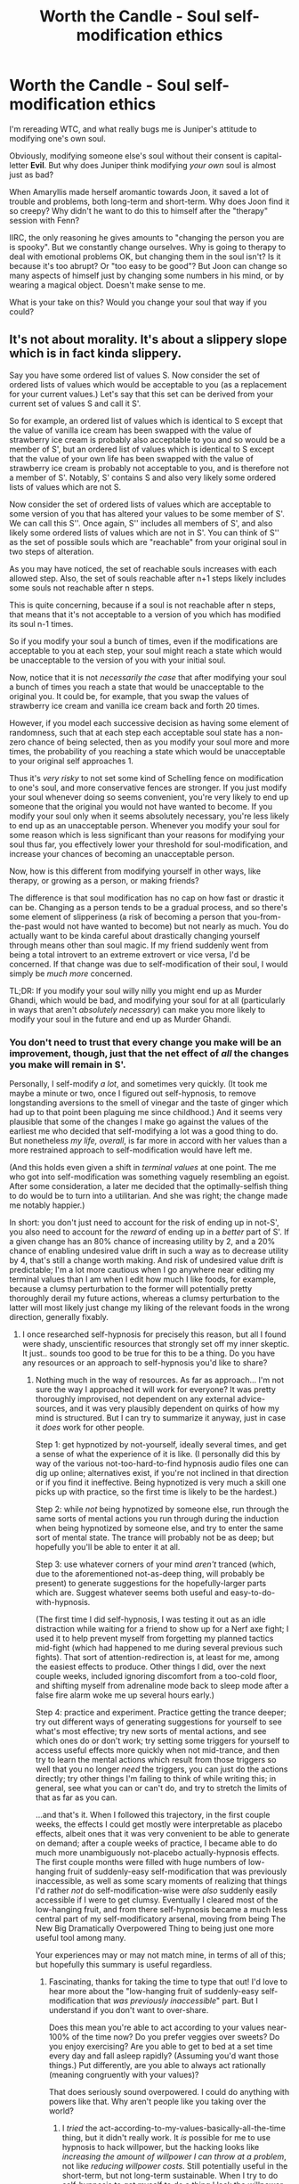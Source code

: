 #+TITLE: Worth the Candle - Soul self-modification ethics

* Worth the Candle - Soul self-modification ethics
:PROPERTIES:
:Author: AlexAlda
:Score: 40
:DateUnix: 1606205292.0
:DateShort: 2020-Nov-24
:END:
I'm rereading WTC, and what really bugs me is Juniper's attitude to modifying one's own soul.

Obviously, modifying someone else's soul without their consent is capital-letter *Evil*. But why does Juniper think modifying /your own/ soul is almost just as bad?

When Amaryllis made herself aromantic towards Joon, it saved a lot of trouble and problems, both long-term and short-term. Why does Joon find it so creepy? Why didn't he want to do this to himself after the "therapy" session with Fenn?

IIRC, the only reasoning he gives amounts to "changing the person you are is spooky". But we constantly change ourselves. Why is going to therapy to deal with emotional problems OK, but changing them in the soul isn't? Is it because it's too abrupt? Or "too easy to be good"? But Joon can change so many aspects of himself just by changing some numbers in his mind, or by wearing a magical object. Doesn't make sense to me.

What is your take on this? Would you change your soul that way if you could?


** It's not about morality. It's about a slippery slope which is in fact kinda slippery.

Say you have some ordered list of values S. Now consider the set of ordered lists of values which would be acceptable to you (as a replacement for your current values.) Let's say that this set can be derived from your current set of values S and call it S'.

So for example, an ordered list of values which is identical to S except that the value of vanilla ice cream has been swapped with the value of strawberry ice cream is probably also acceptable to you and so would be a member of S', but an ordered list of values which is identical to S except that the value of your own life has been swapped with the value of strawberry ice cream is probably not acceptable to you, and is therefore not a member of S'. Notably, S' contains S and also very likely some ordered lists of values which are not S.

Now consider the set of ordered lists of values which are acceptable to some version of you that has altered your values to be some member of S'. We can call this S''. Once again, S'' includes all members of S', and also likely some ordered lists of values which are not in S'. You can think of S'' as the set of possible souls which are "reachable" from your original soul in two steps of alteration.

As you may have noticed, the set of reachable souls increases with each allowed step. Also, the set of souls reachable after n+1 steps likely includes some souls not reachable after n steps.

This is quite concerning, because if a soul is not reachable after n steps, that means that it's not acceptable to a version of you which has modified its soul n-1 times.

So if you modify your soul a bunch of times, even if the modifications are acceptable to you at each step, your soul might reach a state which would be unacceptable to the version of you with your initial soul.

Now, notice that it is not /necessarily the case/ that after modifying your soul a bunch of times you reach a state that would be unacceptable to the original you. It could be, for example, that you swap the values of strawberry ice cream and vanilla ice cream back and forth 20 times.

However, if you model each successive decision as having some element of randomness, such that at each step each acceptable soul state has a non-zero chance of being selected, then as you modify your soul more and more times, the probability of you reaching a state which would be unacceptable to your original self approaches 1.

Thus it's /very risky/ to not set some kind of Schelling fence on modification to one's soul, and more conservative fences are stronger. If you just modify your soul whenever doing so seems convenient, you're very likely to end up someone that the original you would not have wanted to become. If you modify your soul only when it seems absolutely necessary, you're less likely to end up as an unacceptable person. Whenever you modify your soul for some reason which is less significant than your reasons for modifying your soul thus far, you effectively lower your threshold for soul-modification, and increase your chances of becoming an unacceptable person.

Now, how is this different from modifying yourself in other ways, like therapy, or growing as a person, or making friends?

The difference is that soul modification has no cap on how fast or drastic it can be. Changing as a person tends to be a gradual process, and so there's some element of slipperiness (a risk of becoming a person that you-from-the-past would not have wanted to become) but not nearly as much. You do actually want to be kinda careful about drastically changing yourself through means other than soul magic. If my friend suddenly went from being a total introvert to an extreme extrovert or vice versa, I'd be concerned. If that change was due to self-modification of their soul, I would simply be /much more/ concerned.

TL;DR: If you modify your soul willy nilly you might end up as Murder Ghandi, which would be bad, and modifying your soul for at all (particularly in ways that aren't /absolutely necessary/) can make you more likely to modify your soul in the future and end up as Murder Ghandi.
:PROPERTIES:
:Author: Audere_of_the_Grey
:Score: 59
:DateUnix: 1606220580.0
:DateShort: 2020-Nov-24
:END:

*** You don't need to trust that every change you make will be an improvement, though, just that the net effect of /all/ the changes you make will remain in S'.

Personally, I self-modify /a lot/, and sometimes very quickly. (It took me maybe a minute or two, once I figured out self-hypnosis, to remove longstanding aversions to the smell of vinegar and the taste of ginger which had up to that point been plaguing me since childhood.) And it seems very plausible that some of the changes I make go against the values of the earliest me who decided that self-modifying a lot was a good thing to do. But nonetheless /my life, overall/, is far more in accord with her values than a more restrained approach to self-modification would have left me.

(And this holds even given a shift in /terminal values/ at one point. The me who got into self-modification was something vaguely resembling an egoist. After some consideration, a later me decided that the optimally-selfish thing to do would be to turn into a utilitarian. And she was right; the change made me notably happier.)

In short: you don't just need to account for the risk of ending up in not-S', you also need to account for the /reward/ of ending up in a /better/ part of S'. If a given change has an 80% chance of increasing utility by 2, and a 20% chance of enabling undesired value drift in such a way as to decrease utility by 4, that's still a change worth making. And risk of undesired value drift /is/ predictable; I'm a lot more cautious when I go anywhere near editing my terminal values than I am when I edit how much I like foods, for example, because a clumsy perturbation to the former will potentially pretty thoroughly derail my future actions, whereas a clumsy perturbation to the latter will most likely just change my liking of the relevant foods in the wrong direction, generally fixably.
:PROPERTIES:
:Author: LunarTulip
:Score: 12
:DateUnix: 1606230048.0
:DateShort: 2020-Nov-24
:END:

**** I once researched self-hypnosis for precisely this reason, but all I found were shady, unscientific resources that strongly set off my inner skeptic. It just.. sounds too good to be true for this to be a thing. Do you have any resources or an approach to self-hypnosis you'd like to share?
:PROPERTIES:
:Author: WildFowl82
:Score: 26
:DateUnix: 1606231507.0
:DateShort: 2020-Nov-24
:END:

***** Nothing much in the way of resources. As far as approach... I'm not sure the way I approached it will work for everyone? It was pretty thoroughly improvised, not dependent on any external advice-sources, and it was very plausibly dependent on quirks of how my mind is structured. But I can try to summarize it anyway, just in case it /does/ work for other people.

Step 1: get hypnotized by not-yourself, ideally several times, and get a sense of what the experience of it is like. (I personally did this by way of the various not-too-hard-to-find hypnosis audio files one can dig up online; alternatives exist, if you're not inclined in that direction or if you find it ineffective. Being hypnotized is very much a skill one picks up with practice, so the first time is likely to be the hardest.)

Step 2: while /not/ being hypnotized by someone else, run through the same sorts of mental actions you run through during the induction when being hypnotized by someone else, and try to enter the same sort of mental state. The trance will probably not be as deep; but hopefully you'll be able to enter it at all.

Step 3: use whatever corners of your mind /aren't/ tranced (which, due to the aforementioned not-as-deep thing, will probably be present) to generate suggestions for the hopefully-larger parts which are. Suggest whatever seems both useful and easy-to-do-with-hypnosis.

(The first time I did self-hypnosis, I was testing it out as an idle distraction while waiting for a friend to show up for a Nerf axe fight; I used it to help prevent myself from forgetting my planned tactics mid-fight (which had happened to me during several previous such fights). That sort of attention-redirection is, at least for me, among the easiest effects to produce. Other things I did, over the next couple weeks, included ignoring discomfort from a too-cold floor, and shifting myself from adrenaline mode back to sleep mode after a false fire alarm woke me up several hours early.)

Step 4: practice and experiment. Practice getting the trance deeper; try out different ways of generating suggestions for yourself to see what's most effective; try new sorts of mental actions, and see which ones do or don't work; try setting some triggers for yourself to access useful effects more quickly when not mid-trance, and then try to learn the mental actions which result from those triggers so well that you no longer /need/ the triggers, you can just do the actions directly; try other things I'm failing to think of while writing this; in general, see what you can or can't do, and try to stretch the limits of that as far as you can.

...and that's it. When I followed this trajectory, in the first couple weeks, the effects I could get mostly were interpretable as placebo effects, albeit ones that it was very convenient to be able to generate on demand; after a couple weeks of practice, I became able to do much more unambiguously not-placebo actually-hypnosis effects. The first couple months were filled with huge numbers of low-hanging fruit of suddenly-easy self-modification that was previously inaccessible, as well as some scary moments of realizing that things I'd rather /not/ do self-modification-wise were /also/ suddenly easily accessible if I were to get clumsy. Eventually I cleared most of the low-hanging fruit, and from there self-hypnosis became a much less central part of my self-modificatory arsenal, moving from being The New Big Dramatically Overpowered Thing to being just one more useful tool among many.

Your experiences may or may not match mine, in terms of all of this; but hopefully this summary is useful regardless.
:PROPERTIES:
:Author: LunarTulip
:Score: 13
:DateUnix: 1606234971.0
:DateShort: 2020-Nov-24
:END:

****** Fascinating, thanks for taking the time to type that out! I'd love to hear more about the "low-hanging fruit of suddenly-easy self-modification that /was previously inaccessible/" part. But I understand if you don't want to over-share.

Does this mean you're able to act according to your values near-100% of the time now? Do you prefer veggies over sweets? Do you enjoy exercising? Are you able to get to bed at a set time every day and fall asleep rapidly? (Assuming you'd want those things.) Put differently, are you able to always act rationally (meaning congruently with your values)?

That does seriously sound overpowered. I could do anything with powers like that. Why aren't people like you taking over the world?
:PROPERTIES:
:Author: WildFowl82
:Score: 3
:DateUnix: 1606257519.0
:DateShort: 2020-Nov-25
:END:

******* I /tried/ the act-according-to-my-values-basically-all-the-time thing, but it didn't really work. It /is/ possible for me to use hypnosis to hack willpower, but the hacking looks like /increasing the amount of willpower I can throw at a problem/, not like /reducing willpower costs/. Still potentially useful in the short-term, but not long-term sustainable. When I try to do self-hypnosis to get myself to do a thing I lack the willpower to keep myself doing normally, I can potentially get it to work for a while, but if I /keep/ pushing it I end up developing an aversion to /hypnotizing myself with the expectation that I'll make myself do the thing some more/ in the same way that I'm averse to the thing itself.

(Which doesn't mean that I /can't/ use it to contribute useful willpower-mustering effects when needed---during those first couple months, two examples I noted down were using it in order to help myself focus on writing papers for my finals in school (notably, that was the most intensely stressful paper-writing week of my entire time at school), and then later to get myself to start the occasional conversation which I had a strong social-anxiety-induced aversions to starting---but it means that I need to be relatively restrained with it, rather than having anything close to the superpower that you're envisioning.)

In terms of low-hanging fruit... I don't have direct memories of everything, but I did some digging through my diary from the time, and I can at least give a broad sampling.

So, first, there were various short-term maneuvers, like the previously-mentioned "focus less on the unpleasantness of the cold floor" thing and "go back to sleep after the fire alarm" thing, fuzzing my perceptions of text I was reading in order to avoid absorbing any of the spoilers I knew were littered around, calming myself during a particularly-stressful afternoon, getting up sooner after waking up in mornings, et cetera. Nice to be able to do where needed, even in the absence of direct long-term effects.

In terms of long-term effects, there was the previously-mentioned thing with removing my aversions to the smell of vinegar and the taste of ginger. The central idea there was to generate a short-term hypnotic effect (a long-term one wouldn't have stuck in place, and would have been too high-effort to refresh constantly) to render them non-unpleasant, then use that short-term non-unpleasantness to reset my priors on how unpleasant they'd be next time, thereby bootstrapping the short-term effect into a new default.

(How easy that maneuver is for me to pull off, I should note, is dependent on exactly where the unpleasantness of a given thing comes from; in this case, it was by longstanding negative associations dating back to my childhood, rather than by any more concrete in-the-moment effect, so it was relatively easy. But trying to do the same thing with apples, which cause an unpleasant physical sensation when I bite into their skin, was harder, because I'd need to remove the unpleasantness of /that entire class of sensations/ rather than just of the narrow experience of biting-into-an-apple; I got partial results from that one, but it wasn't nearly as unambiguously effective.)

By a similar token, I got rid of my tendency towards fainting when medical people stuck needles into me, which was previously somewhat inconvenient. I did that one by giving myself a trigger to shift my brain in a non-fainting-shaped direction and then activating it while being poked. It took a couple applications before I was really confident in that one and able to activate it by habit without needing to think hard about it, but ultimately it worked.

Also, I managed to somewhat reduce my body-related dysphoria by giving myself a habit of avoiding paying attention to the most unpleasant-to-pay-attention-to bits of my body. I didn't come anywhere close to actually /getting rid/ of it, but the reduction was still nice.

Overall... self-hypnosis works as a willpower substitute for me, but only limitedly, and using it that way is much less sustainably effective than using it in certain other ways. Said other ways include redirecting my attention in non-willpower-demanding ways (as with the dysphoria and the spoiler-dodging), and putting myself into short-term altered mental states which /do/ cost willpower but which don't need to be held for long enough or repeated often enough for that cost to be a problem (either because they serve their purpose quickly (as with putting myself to sleep) or because they can be bootstrapped into habits which don't require further maintenance (as with the smell of vinegar)).
:PROPERTIES:
:Author: LunarTulip
:Score: 7
:DateUnix: 1606265037.0
:DateShort: 2020-Nov-25
:END:

******** Are there any hypnosis recordings you recommend? Seems like one of those areas where there would be a lot of junk.
:PROPERTIES:
:Author: Amonwilde
:Score: 2
:DateUnix: 1606330752.0
:DateShort: 2020-Nov-25
:END:


*** I think this shift problem is self-averted, considering that in order to self-modify a value (provided it's done deliberately) you need to have a stronger set of values to push against the one.

The ice-cream example doesn't work well because you're not modifying the "enjoy a specific taste of ice-cream" value, but the particular parameter of that value. If you had to reduce "enjoy a particular taste of ice-cream" to "not enjoy ice-cream", chances are you wouldn't, unless another more prominent value superseded your enjoyment of ice-cream, like "eat healthy food" (subset: "favour consuming less calories").

I think that, given this, all you can really do by deliberate soul-editing is either shift parameters or optimise for higher weighted values.
:PROPERTIES:
:Author: xartab
:Score: 1
:DateUnix: 1606257415.0
:DateShort: 2020-Nov-25
:END:


*** This logic of course applies to any change we make in our lives about anything

Ergo don't do anything because it might change you so you won't be so into it

After all it's only the odd changes and you can be almost certain that you in 50 years or you as a 10 year old vs 20 year old will not be so tightly in S'
:PROPERTIES:
:Author: RMcD94
:Score: 0
:DateUnix: 1606238177.0
:DateShort: 2020-Nov-24
:END:

**** I think that is an unfair comparison. Being able to change your values by an arbitrary ammount effortlessly and instantly (and outside any context related to the value being changed) is very different from organically changing your values through life experiences.
:PROPERTIES:
:Author: KilotonDefenestrator
:Score: 3
:DateUnix: 1606403304.0
:DateShort: 2020-Nov-26
:END:

***** Maybe so but I don't feel like you made that case

If it's different it's only in scale and that becomes a rather arbitrary distinction in my opinion
:PROPERTIES:
:Author: RMcD94
:Score: 1
:DateUnix: 1606407509.0
:DateShort: 2020-Nov-26
:END:

****** I disagree. Do you think there is just an "arbitrary distinction" between a knife and a nuclear bomb? Both can kill millions of people, one of them "just" does it faster and easier. Would you say they are the same? Would you argue that we might as well decriminalize personal nukes because they are essentially just knives?
:PROPERTIES:
:Author: KilotonDefenestrator
:Score: 2
:DateUnix: 1606408500.0
:DateShort: 2020-Nov-26
:END:

******* Well, in some respects yes, they are on the same slope.

If knives had no other purpose than murder then I might very well ban them along the same line as nukes

Similarly if everyone used nukes in their daily lives for some pragmatic purpose then they may remain unbanned

Of course, this ignores that you could use utilitarian calculations on the above which admittedly may also be arbitrary.

I suspect that any utilitarian calculation of soul modification is going to be strongly in favour however

There are of course other distinctions between the two but capacity for murder is certainly a line that they are both on.

At the end of the day even though the morality of myself in 40 years or 1000 years or from 5 years old to 20 years probably (based on past experience and other people) will have left the S' group I make no effort to sabotage my future self or even to try to continually indoctrinate myself to make sure I stay where I am now
:PROPERTIES:
:Author: RMcD94
:Score: 1
:DateUnix: 1606412696.0
:DateShort: 2020-Nov-26
:END:


** I think at least a portion of it is Joon's ego and that the /specific/ change Amaryllis was making was, effectively, to like him less. It's not noble, but knowing that someone---someone you yourself find incredibly attractive---pines for you is gratifying in a very base way.

If the change Amaryllis was making was instead to fall out of love with Grak, my model of Joon as a person is that while he would still have reservations, he would not have put up quite the same level of resistance. It would be an "Amaryllis and Grak" problem rather than an "Amaryllis and me" problem. That she modifies herself out of love with him feels on some level like a rejection.
:PROPERTIES:
:Author: GeeJo
:Score: 46
:DateUnix: 1606206580.0
:DateShort: 2020-Nov-24
:END:

*** I think that's true for that one change. however /everyone/ seems super freaked out by soul modification, even self soul modification.

There is a cultural/historical source for this, but it needs to have some real basis as well that made me he culture fear it in the first place.

I think there is fear of addiction and snowball effects. Yes, people change naturally all the time, but the ability to make root level permanent changes to every aspect of personality and values with the flick of a switch is dangerous. It is the same thing that makes self-mosifying supe-AI scary.

When you make one change, you can't be certain that the new you won't want further changes that the current self doesn't. The runaway effect could essentially (heh) destroy you as a person, and create a monster that only cares about "improving" itself...and others.

This is apparently what happened with many soul mages, and why it became illegal. The tempation of continued changes snowballs into destroying the self and becoming an optimization machine.
:PROPERTIES:
:Author: wren42
:Score: 23
:DateUnix: 1606228541.0
:DateShort: 2020-Nov-24
:END:

**** The Ghandi Murder pill isn't something anyone seriously worries about in real life because it doesn't exist.

I imagine it is well worried about in Aerb, since they've had to deal with it probably hundreds of independent times.
:PROPERTIES:
:Author: xachariah
:Score: 11
:DateUnix: 1606251322.0
:DateShort: 2020-Nov-25
:END:

***** right, the nature of the magic available makes this a very real possibility.
:PROPERTIES:
:Author: wren42
:Score: 3
:DateUnix: 1606254972.0
:DateShort: 2020-Nov-25
:END:


**** I wonder what a good schelling fence would look like if you wanted to commit to one before doing the changes. At max you're allowed to change X values with Y%?
:PROPERTIES:
:Author: Sonderjye
:Score: 1
:DateUnix: 1606235642.0
:DateShort: 2020-Nov-24
:END:


**** The cultural aspect is not because of self-modification, it's because of modifying others. This has lead to fear of any soul modification that is not tightly controlled.
:PROPERTIES:
:Author: Luck732
:Score: 1
:DateUnix: 1606237158.0
:DateShort: 2020-Nov-24
:END:


**** This I can understand, somewhat.

It still seems good to me. I'd go that way deliberately.
:PROPERTIES:
:Author: AlexAlda
:Score: 1
:DateUnix: 1606229646.0
:DateShort: 2020-Nov-24
:END:

***** it's not good, simply because the more you soul edit the lower your treshold for what's acceptable become, if you can just remove any inconvenience by changing what you think about it you lose your morals.

you don't like to think about how much pain and suffering doing something will cause, so you just change so you don't think about that any more, that's one of the paths the slope lead too, while it begin in a benign way that's not where it ends.
:PROPERTIES:
:Author: Banarok
:Score: 6
:DateUnix: 1606247670.0
:DateShort: 2020-Nov-24
:END:

****** You can just artificially up your 'hesitance to soul modification' value each time immediately before. If you notice you are having to inflate in more frequently over time, then you have discovered empirical evidence you are in a modification cascade and slam on the brakes until your hesitance value can be naturally leveled out without requiring manual changes. Once its stable again, you are clearly no longer addicted to change.
:PROPERTIES:
:Author: Slyvena
:Score: 2
:DateUnix: 1606281339.0
:DateShort: 2020-Nov-25
:END:

******* until that one day you think this hesitation thing is a hassle because it make you uncomfortable and do away with it.

when you can edit what you like and dislike on a whim, anything that's annoying stand in the crossfire, and hesitation to do "what's needed" is probably one of the things that are on the chopping block.
:PROPERTIES:
:Author: Banarok
:Score: 3
:DateUnix: 1606304563.0
:DateShort: 2020-Nov-25
:END:

******** Sure, but I doubt someone considered enough to set up such fallbacks would ever be that criminally stupid in the short to medium or even a lifetimes length.

In fact, when you start feeling frustrated about setting up safeguards. *That* is your signal to go to the next level and think about if you need to tweak your satisfaction levels. Although honestly, you don't need soul magic for that. You just need to sit down with a nice sandwich and remember that only a raving lunatic doesn't use safeguards for self-surgery (and that all further modification is completely off limits until the obvious truth of that fact is once again clear).
:PROPERTIES:
:Author: Slyvena
:Score: 1
:DateUnix: 1606392869.0
:DateShort: 2020-Nov-26
:END:


******** Make changing your hesitation value your highest value then ez
:PROPERTIES:
:Author: RMcD94
:Score: 1
:DateUnix: 1606948350.0
:DateShort: 2020-Dec-03
:END:


** I'm not sure I'm the best person to explain it but I think the basic idea is: once you make that sort of thing you're not you anymore, you're a new person. And who's to say that new person won't decide there's some other modification they'd like to do (maybe one the original you wouldn't even really object to) and now they're a third person. Said person decides on another modification and so on and on... it's a slippery slope thing... at some point the person deciding on the next modification is so far removed from the original that they're likely to make changes the original wouldn't want, maybe even that they'd find unacceptable. I think that's the basic reasoning for Juniper's rejection of the idea. Which isn't to say his feelings and his ego don't play any part in it, but I think it's uncharitable to say that's all there is.
:PROPERTIES:
:Author: Fredlage
:Score: 25
:DateUnix: 1606215742.0
:DateShort: 2020-Nov-24
:END:

*** u/SimoneNonvelodico:
#+begin_quote
  I'm not sure I'm the best person to explain it but I think the basic idea is: once you make that sort of thing you're not you anymore, you're a new person.
#+end_quote

If you think changing your ideas, thoughts, and knowledge equates to killing yourself and creating a new person, I've got bad news to relate to you about what happened to ten-years-ago-you.
:PROPERTIES:
:Author: SimoneNonvelodico
:Score: 10
:DateUnix: 1606221329.0
:DateShort: 2020-Nov-24
:END:

**** The problem is the speed and mechanism of the change, and that soul mages can do this to /other people./. You start "optimizing" yourself, and soon become a person that only cares about optimization, and then start secretly optimizing others to fix the world and align it to your values. It's an addictive mental virus, in effect. There's evidence this happened with other souls mages which is why it was made illegal.
:PROPERTIES:
:Author: wren42
:Score: 13
:DateUnix: 1606228722.0
:DateShort: 2020-Nov-24
:END:

***** Well, but OP says that obviously doing it to other people is bad. I agreed myself above that it's super dangerous, but dangerous is not the same as evil. It all depends on what safeguards you put in place, but not the act of self-change itself.

I guess as a comparison I could use this: is drinking alcohol evil? No. Is drinking alcohol, despite knowing specifically that you lose all control of your actions when drunk, while you're working at the control station of a nuclear power plant, evil? Well...
:PROPERTIES:
:Author: SimoneNonvelodico
:Score: 4
:DateUnix: 1606229083.0
:DateShort: 2020-Nov-24
:END:

****** that's exactly the problem though. a future version of you may cease to believe that doing it to other people is bad. what safeguard can you put in place, other than what they are doing? (no changes without approval from the council, regular check-ups from other soul mages to ensure no drift or changes occurred)

the metaphor fails because drinking the alcohol in this case changes your mental state /permanently/, and you could potentially keep drinking more to change it further, indefinitely.
:PROPERTIES:
:Author: wren42
:Score: 6
:DateUnix: 1606233596.0
:DateShort: 2020-Nov-24
:END:

******* It doesn't really matter much, the time horizon is what matters. What you say holds on the time horizon of a lifetime; the "drunk in the control room" scenario lasts a lot less, but also gives you a much shorter horizon to cause irreparable damage. Point is, it's not that the action itself is evil, but rather, whether it is performed in a context in which it makes it probable for you to cause damage against the better judgment of your current self.
:PROPERTIES:
:Author: SimoneNonvelodico
:Score: 1
:DateUnix: 1606234176.0
:DateShort: 2020-Nov-24
:END:

******** soul modification is near instantaneous and we have evidence and examples of soul mages who went off the deep end to become optimization monsters. I'm unclear how you think a human lifetime is not enough to cause damage.
:PROPERTIES:
:Author: wren42
:Score: 2
:DateUnix: 1606234307.0
:DateShort: 2020-Nov-24
:END:

********* No, obviously it is. My point was that "soul magic + a lifetime" can be compared to "a lot of alcohol + 15 minutes messing around with the controls of a nuclear power plant". The alcohol is reversible in theory, but by the time it would be, you will probably be dead, and so will be a few square kilometres around your current position.

Or to avoid arguing about the safeties built in into nuclear power plants, make that the controls to fire a nuclear ICBM from a silo, which is even worse.
:PROPERTIES:
:Author: SimoneNonvelodico
:Score: 2
:DateUnix: 1606236804.0
:DateShort: 2020-Nov-24
:END:


**** Your soul in WtC isn't your "ideas, thoughts, and knowledge." It's your preferences. Your preferences are all /you/ are.

Think about it this way: if a clone of you, who has all your /ideas, thoughts, and knowledge/, but different /preferences/ --- your evil twin! --- kills you, that's a tragedy for you. You don't want that, and will resist it. They're "replacing" you, but it's not /just/ that --- they're going to go off and shape the world in ways you disagree with.

Meanwhile, if you die, but in your place lives someone who shares /none/ of your ideas+thoughts+knowledge but /all/ of your preferences... well, that's just amnesia. People are usually pretty comfortable with that.

It's also the reason people can be okay with teleportation, or with being temporarily simulated, etc. --- if /their/ conscious experience ends, but the conscious experience of someone /with their same preferences/ goes on, then they can "rest assured" that the world will continue to be optimized in the way they wanted to optimize it. (Or, to go deeper on this, continuous conscious experience is really just a kind of animation/slideshow of a succession of different "yous" who happen to share preferences. You're /always/ being replaced by the next "you" a moment later, but that's okay, because /they're/ going to want what /you/ wanted.)

This is also why people feel that having children obviates mortality, somewhat --- to the degree that you can make a child "carry on your legacy" (i.e. share your preferences, and carry them out in the world as an optimizer in your place), "you" aren't gone.

When you dig into these philosophical edge-cases, most people find that what "you" are, all along, is just the set of things you do and don't want the world to become. The set of possible worlds that drive you to make them real; and the set of possible worlds that drive you to prevent them.

And, in either case, changing the boundaries of those sets, makes for a person that the current you would probably fight to the death to stop.

(If you can get behind the above, then here's a philosophical rabbit-hole of a statement to evaluate: "puberty is a violation of your human rights, since you're being replaced by someone with different preferences. Nobody should have to go through that without the consent of the prior person to be so replaced --- where that consent would imply that they already had preferences that were compatible with the ones they'll get hardwired into them by the change.")
:PROPERTIES:
:Author: derefr
:Score: 4
:DateUnix: 1606233011.0
:DateShort: 2020-Nov-24
:END:

***** u/SimoneNonvelodico:
#+begin_quote
  People are usually pretty comfortable with that.
#+end_quote

I wouldn't be. And this all is born out of the (fictional) conceit that you somehow can draw a sharp line between ideas and acquired knowledge and preferences. As if there wasn't a perpetual feedback loop between the two. My preferences are shaped by my experience. Had I grown into a war-torn country, or as a peasant in 1300, or as a king in Ancient Greece, I would be a different person.

#+begin_quote
  It's also the reason people can be okay with teleportation, or with being temporarily simulated, etc. --- if their conscious experience ends, but the conscious experience of someone with their same preferences goes on, then they can "rest assured" that the world will continue to be optimized in the way they wanted to optimize it.
#+end_quote

I think this is a pretty personal viewpoint. The issue of the continuity of the self isn't this clear cut and in fact the paradox of teleportation lies in that - it's not clear that teleportation does not REALLY kill you and replace you with a copy. Mostly because teleportation doesn't exist and for all we know it might be impossible (and perhaps this impossibility makes the question itself nonsense).

Again, consider this: someone is depressed. They are suicidal. They have a preference for death over life. Then they take antidepressants. Now they are not suicidal any more. Should they not do that because it's erasing who they are as a person? I can be okay with erasing 1% if it allows the remaining 99% to achieve its goals better, no?
:PROPERTIES:
:Author: SimoneNonvelodico
:Score: 2
:DateUnix: 1606233431.0
:DateShort: 2020-Nov-24
:END:

****** u/derefr:
#+begin_quote
  I think this is a pretty personal viewpoint.
#+end_quote

It's a viewpoint /some/ people have. But, note my original phrasing --- these are reasons that people /can/ be okay with these things. As in, /for the people who are/ okay with these things, these are the most likely justifications that such people would give (I mean, if you give them time to rationalize what are probably emotional visceral reations.)

#+begin_quote
  Should they not do that because it's erasing who they are as a person?
#+end_quote

Well, yes, but actually no.

If you're suicidal, you have /a preference for self-modifying to no longer have preferences/ (or, equivalently, a preference for no longer being able to personally act to optimize for your other preferences.) In other words, you want there to not be a "you" in the world, in the sense of there being someone with exactly your preferences who has to put in the work to make the world match those preferences. A suicidal person who has shadow clones would /presumably/ want to murder their shadow clones "for their own good" before ultimately killing their original body. (And indeed, in reality, sometimes you'll hear of depressed parents killing their own children "for their own good" before killing themselves. See above about children carrying on parents' preferences.)

If you have a preference for "you" not going on, then that usually translates to no longer having any "selfish" preferences, e.g. preferences for the dispensation of your estate in ways that align with your interests. If you cared about these things, you'd want to stay alive in order to optimize the world toward them!

But being suicidal /doesn't/ usually translate to not having any /selfless/ preferences, i.e. preferences about things happening that are "good" in some global-human-utility sense.

And /usually/ these remaining preferences, despite being nominally "selfless", still hew closer to the side of "selfish" than "selfless." Even if you don't want "you" to exist in the world, you'll still tend to care about/worry about /people like you/ having good things happen to them in this world-without-"you", more than /people not like you/ having good things happen to them in said world. E.g. you tend to worry about how your family/friends will go on without you, rather than worrying about what difference you could have made through efficient altruism.

And when you apply that logic to the dispensation of /your own body/ after your [ego-]death --- well, what could be a better possible use for it than for someone /almost, but not quite, exactly like you/ to possess it and make use of it?

And that's basically what you're doing by taking the anti-depressants (or performing any other kind of discontinuous ego self-modification): you're "dying" and donating your body for the incarnation of a person who is almost, but not exactly, "you", to use as they please.

The same instinct that drives people to donate a kidney to save a sibling, means that they'll tend to be okay with passing their body over to the control of a "mental branch-offshoot" of their own mind.

(This presumably means that exactly the sort of sociopathic people who /wouldn't/ donate a kidney to save a sibling, also will tend to be /much less okay/ with the idea of self-modification even as a solution to suicidality. This is a testable hypothesis!)
:PROPERTIES:
:Author: derefr
:Score: 2
:DateUnix: 1606266555.0
:DateShort: 2020-Nov-25
:END:


****** u/RMcD94:
#+begin_quote
  it's not clear that teleportation does not REALLY kill you and replace you with a copy.
#+end_quote

It's about as unclear as sleep, in that both clearly kill you
:PROPERTIES:
:Author: RMcD94
:Score: 1
:DateUnix: 1606238483.0
:DateShort: 2020-Nov-24
:END:

******* So would going to bed tonight and being shot in the head tonight be precisely equivalent for you? I dare say probably not.
:PROPERTIES:
:Author: SimoneNonvelodico
:Score: 1
:DateUnix: 1606240077.0
:DateShort: 2020-Nov-24
:END:

******** At least when I die in bed there is a clone in the morning, at least when I die from teleportation there is clone at the receiving end, where is the clone from gunshot?

If I go to sleep and there is no clone in the morning (maybe I never wake up, mind erased, whatever you like) then yes, it's equivalent to a gunshot.
:PROPERTIES:
:Author: RMcD94
:Score: 2
:DateUnix: 1606240434.0
:DateShort: 2020-Nov-24
:END:


**** Legally, we attach different weights to "murder" and "natural death". It makes sense that we'd do the same with self-murder and self-natural-death.
:PROPERTIES:
:Author: ZorbaTHut
:Score: 5
:DateUnix: 1606224141.0
:DateShort: 2020-Nov-24
:END:

***** By that standard, self-murder happens all the time too, though. Character development isn't something that just passively comes to people, it's something people actively seek out. Why should soul-magic-based character development be treated as any more murder-y than mundane introspection-and-modification of the sort that I, and I suspect many others on this subreddit, do all the time, and which many people deliberately seek out help with in the form of therapy?
:PROPERTIES:
:Author: LunarTulip
:Score: 5
:DateUnix: 1606226732.0
:DateShort: 2020-Nov-24
:END:

****** I think people consider there to be a big difference between "working to change yourself over time" and "explicitly replacing yourself with a different self with a sharp discontinuity".

Like, if you have a girlfriend, and you want her to be better at chess, you could teach your girlfriend chess, or you could break up with your girlfriend and go out with someone who's better at chess. But in one of those cases there's a discontinuity and replacement, while in the other case there isn't.

I'm not sure this /matters/, note. I'm not taking the position that self-modification is inherently wrong. But I am taking the position that it's recognizably different, and that I can understand if people want to then treat it differently.
:PROPERTIES:
:Author: ZorbaTHut
:Score: 10
:DateUnix: 1606227945.0
:DateShort: 2020-Nov-24
:END:

******* Ok, but consider something like the Unbreakable Vow at the end of HPMOR. Would placing similar compulsions and restrictions /on yourself/ voluntarily, for the purpose of fostering what you consider positive habits, be something you'd consider evil?

Suppose I was an addict and suffered from it, if I could erase the tendency to addiction from my mind/soul in a snap, why would it be evil for me to do so?
:PROPERTIES:
:Author: SimoneNonvelodico
:Score: 2
:DateUnix: 1606229271.0
:DateShort: 2020-Nov-24
:END:

******** I'm not saying it's evil in this case either, note :) But then I also don't think suicide, or even murder, is intrinsically evil in a full consequentialist sense.

But it is /absolutely/ a thing that you should hold at arm's length and regard with the utmost of suspicion.

I said it's not "intrinsically evil in a full consequentialist sense", but I /do/ think it's evil in an immediate sense; that is, you should only do it if you're getting massive gains out of it. It's a deal with the devil, and the devil is oh so very good at getting people to make bad deals.

#+begin_quote
  why would it be evil for me to do so?
#+end_quote

I'm not the only person here to post the Murder-Gandhi thing :) but the basic answer is that I think people are value and diverse opinions and behaviors in people are valuable. Changing a person is generally done to bring them more in line, and that's intrinsically bad; worse, a single change can then be followed by more changes, and it's entirely possible to eliminate all traces of what was.

And even that isn't /necessarily/ wrong, but it's really sketchy and you want to be careful with it, and many many /many/ people wouldn't be that careful. Again; deal with the devil; don't just read the contract, don't just read what the contract implies, but read everything that those implications imply, and everything /those/ implications imply, and so forth on into infinity.

At least for me, that's an almost-instant "nope".
:PROPERTIES:
:Author: ZorbaTHut
:Score: 1
:DateUnix: 1606229760.0
:DateShort: 2020-Nov-24
:END:

********* u/SimoneNonvelodico:
#+begin_quote
  Changing a person is generally done to bring them more in line, and that's intrinsically bad; worse, a single change can then be followed by more changes, and it's entirely possible to eliminate all traces of what was.
#+end_quote

But there is a fundamental difference between me imposing my will on someone else, and me imposing my will on myself. The first is oppression and enslavement, the second is self-actualisation. The reason why the first is regarded as evil is because it leads to deprive another person of one good we consider especially precious - the ability to steer your own life. Conversely, self-modification makes you /more/ effective at steering your own life. The difference is crucial, and the reasoning in one case can not be naively transferred to the other.

As for it being dangerous, in the specific forms of soul magic, sure, it is. But consider this: so is surgery. How many ways are there of cutting someone open, messing with their insides, and then closing them back up? How many of these will leave the person alive, and in fact better off than they were before?

Obviously surgery is a delicate, dangerous affair, whose use is generally avoided unless strictly necessary. Cosmetic surgery is something many people wouldn't even consider, given the relatively high risks compared to the pretty superficial gains (and yet, it IS a thing). But that doesn't mean we don't do surgery, or that surgery is evil. There is a fundamentally very different mindset towards "this thing is evil; it should NEVER be done", and "this thing is extremely dangerous; it can do good, but only if guided and practised by an expert, and for the gravest of reasons". In fact, in this hypothetical scenario, licensed soul magicians helping you with your mental troubles while cooperating with you and your desires, with appropriate safeguards and checks, would probably be the equivalent of our therapists or surgeons.

Here's a very spicy mental experiment: suppose there's a pedophile. They've never hurt any child, they realise it is wrong, but they still experience sexual desire towards children and suffer from it. A soul magician can change this aspect of their mind and remove their paraphilia, making them less dangerous and allowing them to live a healthy, normal life. Right or wrong?
:PROPERTIES:
:Author: SimoneNonvelodico
:Score: 1
:DateUnix: 1606230555.0
:DateShort: 2020-Nov-24
:END:

********** u/ZorbaTHut:
#+begin_quote
  But there is a fundamental difference between me imposing my will on someone else, and me imposing my will on myself. The first is oppression and enslavement, the second is self-actualisation.
#+end_quote

On the other hand, suicide is illegal. There's cases where we actively don't want people imposing their will on themselves because (arguably) their will is currently flawed and will result in irrevocable harm.

#+begin_quote
  But that doesn't mean we don't do surgery, or that surgery is evil. There is a fundamentally very different mindset towards "this thing is evil; it should NEVER be done", and "this thing is extremely dangerous; it can do good, but only if guided and practised by an expert, and for the gravest of reasons". In fact, in this hypothetical scenario, licensed soul magicians helping you with your mental troubles while cooperating with you and your desires, with appropriate safeguards and checks, would probably be the equivalent of our therapists or surgeons.
#+end_quote

I absolutely agree, and note that I'm not saying soul magic modifications are /always/ wrong. Just that they're dangerous as hell.

I can imagine a world where people are doing full new-medicide-doubleblind analysis on specific soul magic manipulation practices, to see if they're good treatments without serious side effects. This is a /very/ different world from "let's go eat some mushrooms I found and see what they do", which is the unlicensed-soul-magician-fucking-with-their-own-brain scenario, except in the case where the unlicensed soul magician is also carrying around a WMD and has already shown the bad judgement to use it.

(In fairness, in Aerb, it's also really easy to hide what you're doing; I don't blame them for deciding to just ban the entire concept. But I can imagine a more restricted version of soul magic that's really useful therapeutically.)
:PROPERTIES:
:Author: ZorbaTHut
:Score: 1
:DateUnix: 1606230914.0
:DateShort: 2020-Nov-24
:END:

*********** The whole point of the original post was to ask whether it makes sense to consider soul magic evil on principle. I have no problem to agree that something like it would obviously be extremely potentially dangerous and to be used with the utmost care, but that is a world apart for me from something being evil. I can't fathom a world in which rape or genocide are okay as long as they're used with the utmost care. This puts soul magic more in the bin with e.g. pharmacology or genetic engineering or nuclear energy - things that can /absolutely/ hurt or kill people if misused, but also be a great power for good if tamed and used properly. There's still a lot of evaluations to make on a case-by-case basis about what constitutes appropriate use, of course, but it would also be immoral to /not/ consider them when instead they would be essential to protect lives. Evil things can be at best the lesser evil if the alternatives are shitty enough, but never a good in themselves.
:PROPERTIES:
:Author: SimoneNonvelodico
:Score: 1
:DateUnix: 1606233087.0
:DateShort: 2020-Nov-24
:END:


****** His point is idiotic in other ways too. We prescribe personality alteration drugs all the time, like hormones, anti depressants, stimulants, drugs for schizofrenia.

It's nonsense.
:PROPERTIES:
:Author: Paxona
:Score: 3
:DateUnix: 1606227946.0
:DateShort: 2020-Nov-24
:END:

******* /sips coffee/

"WHY ARE YOU SHARPLY AND SUDDENLY ALTERING YOUR OWN STATE OF MIND?"

/goes to sleep/

"ARE YOU TRYING TO MURDER YOUR OWN CONSCIOUSNESS?!?"
:PROPERTIES:
:Author: SimoneNonvelodico
:Score: 5
:DateUnix: 1606229311.0
:DateShort: 2020-Nov-24
:END:

******** 'YOU'RE UNDER ARREST!' 'FOR WHAT?' 'YOU EXERCISED, AND GAVE YOURSELF A HIGH WITH ENDORPHINES, CHANGING YOUR PERSONALITY, AND KILLING YOURSELF!'
:PROPERTIES:
:Author: Paxona
:Score: 1
:DateUnix: 1606229664.0
:DateShort: 2020-Nov-24
:END:

********* I /knew/ my lazy potato couch ass was doing something right all this time.
:PROPERTIES:
:Author: SimoneNonvelodico
:Score: 2
:DateUnix: 1606230894.0
:DateShort: 2020-Nov-24
:END:

********** Unfortunately, if you become lazier than usual the same applies.
:PROPERTIES:
:Author: Kawoomba
:Score: 2
:DateUnix: 1606235139.0
:DateShort: 2020-Nov-24
:END:


***** 'A man was depressed and sought a therapist. Said therapist prescribed him drugs.'

Is this situation murder?
:PROPERTIES:
:Author: Paxona
:Score: 3
:DateUnix: 1606227880.0
:DateShort: 2020-Nov-24
:END:

****** I think there's an argument that it's kind of an assisted combination murder/suicide/birth, yes. I wouldn't insist it's morally wrong, but "well, it's arguably suicide but maybe not morally wrong" applies to other forms of more-universally-agreed-upon suicide as well.

If someone gets kidnapped and force-fed permanently addictive drugs that change their entire personality and behavior, then set free, what is this? I think there's an argument that this could be considered murder, in a world where the self is considered more important than the vessel.

(Which, largely, isn't the world we reside in, but is I think defensible.)
:PROPERTIES:
:Author: ZorbaTHut
:Score: 2
:DateUnix: 1606228420.0
:DateShort: 2020-Nov-24
:END:

******* But by that metric the self dies and is reborn literally every instant. Can you even murder something that has a lifespan of an infinitesimal?
:PROPERTIES:
:Author: SimoneNonvelodico
:Score: 3
:DateUnix: 1606229377.0
:DateShort: 2020-Nov-24
:END:

******** And by that same metric, the body also dies and is reborn literally every instant. Can you murder something that has a lifespan of an infinitesimal?

The legal system says "yes, you can".

So I think that applies here as well; there's a difference between a natural slow change and an artificial discontinuitious change.
:PROPERTIES:
:Author: ZorbaTHut
:Score: 1
:DateUnix: 1606229912.0
:DateShort: 2020-Nov-24
:END:

********* Yeah, so obviously the metric doesn't apply. But no, the key issue isn't the speed of the change. I don't get off scot free if I slowly poison you over ten years instead of stabbing you with a knife. The key issue is always whether someone /else/ does something to you against your desires and best interests.
:PROPERTIES:
:Author: SimoneNonvelodico
:Score: 1
:DateUnix: 1606230773.0
:DateShort: 2020-Nov-24
:END:

********** I think that's /a/ key issue but not /the/ key issue. Suicide is also illegal, for example.
:PROPERTIES:
:Author: ZorbaTHut
:Score: 1
:DateUnix: 1606231102.0
:DateShort: 2020-Nov-24
:END:

*********** I don't know if it is in all countries, also it's kind of a moot point since if it's successful, well... y'know. And if it's not, certainly punishing attempted suicide strikes me as one of the most morally disgusting things you could do.

Regardless, I'm not obligated to agree with the morals of the law. On suicide, like on drugs, I believe if it makes it illegal, the law is simply wrong.
:PROPERTIES:
:Author: SimoneNonvelodico
:Score: 2
:DateUnix: 1606232753.0
:DateShort: 2020-Nov-24
:END:


******* I can't speak for other juriscitions, but in here it would be qualified assault, not murder.

People don't usually ascribe murder to personality changes, I'm sorry to say.
:PROPERTIES:
:Author: Paxona
:Score: 1
:DateUnix: 1606228529.0
:DateShort: 2020-Nov-24
:END:

******** Yeah, and that's overall reasonable, because those drugs don't exist in this world and neither does soul modification.

But in a world where those /do/ exist I think we might change our mind on what "murder" is.
:PROPERTIES:
:Author: ZorbaTHut
:Score: 1
:DateUnix: 1606229803.0
:DateShort: 2020-Nov-24
:END:

********* Says you.

Anything can change your personality, from a traumatic event to medical treatment to trauma.

A blow to the head in this very world can radically change your personality. Isn't murder.
:PROPERTIES:
:Author: Paxona
:Score: 1
:DateUnix: 1606230028.0
:DateShort: 2020-Nov-24
:END:

********** It isn't legally murder. Personally, I think there's a good argument that it should be considered murder. It's a rare enough side effect that nobody does it intentionally, so we haven't had to deal with that, but if people could specifically aim for it then we might change our mind.
:PROPERTIES:
:Author: ZorbaTHut
:Score: 2
:DateUnix: 1606230098.0
:DateShort: 2020-Nov-24
:END:


***** I mean, self-murder is just suicide and while we can argue to Hell and back whether it makes sense or if anyone can even be considered to be of sound mind while wishing for their own death, I would never call suicide "immoral".
:PROPERTIES:
:Author: SimoneNonvelodico
:Score: 2
:DateUnix: 1606229151.0
:DateShort: 2020-Nov-24
:END:

****** Yeah, I'd agree; note that I'm not saying it's intrinsically wrong, I'm just saying it's fundamentally different from natural personality change.
:PROPERTIES:
:Author: ZorbaTHut
:Score: 1
:DateUnix: 1606229830.0
:DateShort: 2020-Nov-24
:END:


**** Oh, I'm well aware we are constantly changing naturally, but there is a distinctive difference between a gradual change over time and a sudden alteration. In any case, I was only describing the general idea behind the objection, I'm not saying I'm completely behind it. If I was given the option, there are definitely some aspects of my mind I'd be sorely tempted to change.
:PROPERTIES:
:Author: Fredlage
:Score: 1
:DateUnix: 1606238704.0
:DateShort: 2020-Nov-24
:END:


*** Thank you for being succinct.. Sadly it leaves holes overly pedantic people will point at, which is one of the main reasons I avoid commenting on these kind of discussions.

​

Specially in a sub as nerdy as this, either you need to deal with people writing 1500 words to point out one small issue in your succinct comment or you yourself have to write a 1500 word monster to describe a simple thing that could be done in 3-5 lines with +95% accuracy.
:PROPERTIES:
:Author: fassina2
:Score: 1
:DateUnix: 1606339273.0
:DateShort: 2020-Nov-26
:END:


*** O...kay, but that applies to changing oneself through other means as well, doesn't it?
:PROPERTIES:
:Author: AlexAlda
:Score: 1
:DateUnix: 1606219584.0
:DateShort: 2020-Nov-24
:END:

**** It definitely does. If you were in a world where you sometimes had to kill people, and each time you killed people you felt a little less bad about it, you would be pretty worried about this, yes? And the fear of becoming a person who kills people willy-nilly would be a very good reason to do your best to avoid killing people, suppressing your guilt over having killed people, suppressing empathy, etc.

The difference is that there's only so fast you can become a murderhobo through natural means. There's no real cap on how fast you can become a murderhobo through soul modification.
:PROPERTIES:
:Author: Audere_of_the_Grey
:Score: 5
:DateUnix: 1606221870.0
:DateShort: 2020-Nov-24
:END:


** You are killing me! Making a post in /rational about Worth The Candle when we haven't had an updoot in forever? Got my hopes all up!
:PROPERTIES:
:Author: WalterTFD
:Score: 10
:DateUnix: 1606233358.0
:DateShort: 2020-Nov-24
:END:


** I didn't read the story, but the qualitative difference is this:

Going to therapy changes us by changing the inputs of our mind, and those different inputs will (might) change our personality/behavior.

With magic, the character changes their mind-software /directly/, without going through the input/output interface of their mind, and it therefore introduces a sort of discontinuity/rule-breaking on the meta level, which is not present when you go to therapy.
:PROPERTIES:
:Author: DuskyDay
:Score: 8
:DateUnix: 1606224227.0
:DateShort: 2020-Nov-24
:END:


** Premise: haven't read WTC, just exploring the concept.

I couldn't see a serious argument for why doing something like this would be in itself intrinsically /evil/ - as you said, "I'm going to see a therapist" or "I'm going to learn to play the piano" is effectively self-modification too, and no one sees an issue with it.

I can however see a lot of arguments for why it would be /dangerous as fuck/, if we're talking modifications that are sudden and that affect your judgment - potentially on their very own success. It could also be considered ethically problematic depending on the circumstances: if you undertake a modification that could make you evil, and have no backups, you will not be able to judge yourself as being evil and thus going back afterwards. So you just created an evil being and added it to the world. Good job!
:PROPERTIES:
:Author: SimoneNonvelodico
:Score: 6
:DateUnix: 1606221268.0
:DateShort: 2020-Nov-24
:END:


** Because of his bad experience with getting wiped out by Level Up, because of bad associations with Fhallatere or however you spell it doing it to his friends, and because pressing levers which do things that you don't understand is dangerous (although you'd think he'd worry more about int and soc).

Consider that the person in charge of implementing modifications is the DM, who is something of an adversary.
:PROPERTIES:
:Author: GreenSatyr
:Score: 5
:DateUnix: 1606235848.0
:DateShort: 2020-Nov-24
:END:


** It's not that the action itself is antiethical, but that it can lead to antiethical actions: The whole group consensus thing is to minimize the risk of self-altering to a state where you genuinely think that certain actions (including further soul modifications) are positive and proceed to do them, when in reality they are contrary to the group's ethics (and your previous self's).
:PROPERTIES:
:Author: Mr-Mister
:Score: 4
:DateUnix: 1606219352.0
:DateShort: 2020-Nov-24
:END:


** I don't know if Joon would think this way, but it's similar to the argument against suicide---it's a decision you could change your mind on in the future, but making the decision stops you from being able to do so. With suicide obviously the thing stopping you from changing the decision is death, but with soul modification it's easy enough to continue modifying your soul to prevent it changing back, and changing your values on something will significantly influence your decision to continue doing so. Additionally, it's a drastic change. Obviously there's other forms of self-modification he would be okay with, but they're either not as drastic, not as permanent, or not as self-reinforcing.
:PROPERTIES:
:Author: B_E_H_E_M_O_T_H
:Score: 3
:DateUnix: 1606220928.0
:DateShort: 2020-Nov-24
:END:

*** That sort of principle is just as constraining as the states it tries to prevent, though. "I'm in state A, and I can irrevocably move to state B, but I'm not willing to make irrevocable state-changes in myself like that" leaves you /every bit as stuck in state A/ as making the change would leave you in state B, except minus the part where you get to pick /which/ of the two you'd rather be stuck in. It's strictly worse, from a preference-satisfaction standpoint, compared with either "I like it better in state A, so I'm not going to change to state B" or "I'd rather be in state B forever than in state A forever, so I'm going to make the change".

There's plenty of reason to be /cautious/ about any such change, of course---to monitor your preferences over an extended time to make sure it's not just an in-the-moment impulse, to figure out if there are any unanticipated downsides on the other side that'll make it less good than it superficially appears, et cetera---but, after all such caution has been applied, it's often going to be the case that the best thing to do is still to go for it.
:PROPERTIES:
:Author: LunarTulip
:Score: 1
:DateUnix: 1606235846.0
:DateShort: 2020-Nov-24
:END:


** I think there's an element of being unsure of how safe the procedures are. Juniper's skill in soul magic is piped into his brain by a not terribly benevolent deity, and at various points it's obvious that he sometimes lacks some crucial knowledge/skill in a magic, magic that he has significant skill in, that regular mages know really well. He would be using this magic to make fundamental changes to who he is as a person, with no good method for undoing those changes should he make a mistake. Soul magic has a relatively convenient interface for making those changes, it seems like it should be a bit harder to make significant mistakes, but it's really not something to approach lightly. And these fears are definitely not unfounded. Raven and presumably other people can give histories of soul mages making exactly these kinds of mistakes.

He could make bodily changes with relatively less risk of a slippery slope, but he doesn't seem to have any special knowledge of biology. Given how fine grained the bodily modifications seem to be, I don't see any reason he couldn't accidentally make changes that don't biologically function.

All of the above goes doubly for spirit. He's the /only/ practitioner for spirit, so no one else would even know what to do if he made a mistake, the interface is much worse, and spirit is a /lot/ better at changing a person than soul magic is. It's a lot more equivalent to doing surgery on your own brain.
:PROPERTIES:
:Author: sicutumbo
:Score: 4
:DateUnix: 1606241790.0
:DateShort: 2020-Nov-24
:END:


** Perhaps there are concerns akin to those at play in the Legend of Murder Gandhi. As best I recall it: Gandhi, offered a million dollars to take a pill that would make him a vicious murderer, declined. But he was willing to accept the money to become 1 percent more murderous, this not being particularly murderous. But a 1 percent more murderous Gandhi, being slightly more inclined towards murder, was now willing to enter into a deal where he took another pill, becoming 1 percent more murderous---and so it goes, until Gandhi had become very murderous indeed, far more than original Gandhi would have agreed to for any amount of money.
:PROPERTIES:
:Author: RidesThe7
:Score: 3
:DateUnix: 1606247683.0
:DateShort: 2020-Nov-24
:END:


** [deleted]
:PROPERTIES:
:Score: 2
:DateUnix: 1606258191.0
:DateShort: 2020-Nov-25
:END:

*** Go stand in the corner & think about what you have done. Just so you know, the correct spelling is [[https://en.wikipedia.org/wiki/Mahatma_Gandhi][Gandhi]].
:PROPERTIES:
:Author: GANDHI-BOT
:Score: 2
:DateUnix: 1606258203.0
:DateShort: 2020-Nov-25
:END:


** I never really got this part either. It just seems like an efficient way to improve yourself.

Are you not yourself anymore after changing your priorities? It seems absurd.
:PROPERTIES:
:Author: WildFowl82
:Score: 2
:DateUnix: 1606207889.0
:DateShort: 2020-Nov-24
:END:

*** u/Putnam3145:
#+begin_quote
  Are you not yourself anymore after changing your priorities
#+end_quote

Take your most precious belief and imagine yourself with your most precious belief being the opposite of what it is. Is this person you?
:PROPERTIES:
:Author: Putnam3145
:Score: 5
:DateUnix: 1606223812.0
:DateShort: 2020-Nov-24
:END:

**** To answer your question: no, that person isn't 100% me, but 95% perhaps? Not actually that far off in my optics.

But it's a bit of a weird thought experiment because different values aren't independent. It doesn't make sense to change a single value, it'd revert because of other values supporting it, just as happens in story.

Furthermore, in-story you get to choose which values to change. You'd only change values that you actually prefer to be different.

So take your most precious belief, and then point to a secondary belief that limits you from pursuing the first. Remove the secondary belief. Is this person still you? I think so. All you've done is make your values less contradictory.
:PROPERTIES:
:Author: WildFowl82
:Score: 2
:DateUnix: 1606231080.0
:DateShort: 2020-Nov-24
:END:


** Would anybody be interested in talking about practical ways you could mitigate the risk of slippery slopes? Given that values in the universe have numerical values my intuition is to make a shelling fence of allowing X values to be changed with some value Y or perhaps Y%? Or perhaps store the current values and say that any change can at max deviate with X points from the current baseline? Perhaps having scheduled check-ins by a trusted soul mage and store a meme that would pop out if a threshhold of change were reached?
:PROPERTIES:
:Author: Sonderjye
:Score: 1
:DateUnix: 1606236427.0
:DateShort: 2020-Nov-24
:END:

*** Ideal situation is that during work hours could change my soul to value productivity and not value sweet dopamine fixes from going on reddit or facebook, and have a way ensured that I would turn myself back once I was done for the day.
:PROPERTIES:
:Author: Sonderjye
:Score: 2
:DateUnix: 1606236738.0
:DateShort: 2020-Nov-24
:END:


*** Your first change could be to set this as a high value: "only ever perform value modifications that Pre-Mod Me would not disapprove of".

Your second change could be "prevent the first change I made from getting removed".

Your third change could be "do not let these three changes get overriden by higher values".

Just some ideas. I bet there'd be loopholes in practice. But if you never reach a point where you'd want to exploit them, maybe it'd suffice.
:PROPERTIES:
:Author: WildFowl82
:Score: 2
:DateUnix: 1606257823.0
:DateShort: 2020-Nov-25
:END:


** Would be boring if he took away all his flaws
:PROPERTIES:
:Author: RMcD94
:Score: 1
:DateUnix: 1606238036.0
:DateShort: 2020-Nov-24
:END:


** The problem with editing one's own mind is that there's no outside perspective to keep that in check. A qualia that edits its own perception cannot perceive that change. It doesn't help that Joon just plain doesn't understand souls to any real extent. He's just playing around with the memory editor GUI he was given. These things compound to make it so a scenario where the characters trap themselves in a destructive loop of soul-surgery becomes very realistic.
:PROPERTIES:
:Author: Revlar
:Score: 1
:DateUnix: 1606264425.0
:DateShort: 2020-Nov-25
:END:

*** [deleted]
:PROPERTIES:
:Score: 1
:DateUnix: 1606290075.0
:DateShort: 2020-Nov-25
:END:

**** Of course it's not a certainty. Not every soul mage becomes Falletehr. But it is a very real risk that by the time they end up in equilibrium, they're much farther from the initial state than they would have wanted. Which could be very bad, depending on the direction of the changes. It's not that a bad outcome is certain, it just has a non-negligible probability of happening.
:PROPERTIES:
:Author: Audere_of_the_Grey
:Score: 1
:DateUnix: 1606495341.0
:DateShort: 2020-Nov-27
:END:


** It's self mutilation, also you could justify anything if you start messing with your soul: second empire style.
:PROPERTIES:
:Author: Wiinounete
:Score: 0
:DateUnix: 1606266650.0
:DateShort: 2020-Nov-25
:END:


** Honestly, all Joons moralising in this series became just painfully stupid the moment it became 100% clear that he's in a simulation. There is no such thing as soul modification, he's changing the fucking settings in a game.
:PROPERTIES:
:Author: davorzdralo
:Score: -3
:DateUnix: 1606251481.0
:DateShort: 2020-Nov-25
:END:

*** It materially affects how he and others think.
:PROPERTIES:
:Author: sicutumbo
:Score: 6
:DateUnix: 1606252640.0
:DateShort: 2020-Nov-25
:END:

**** There are no others, it's a simulation that can be paused by the GM. He is changing the settings on NPCs. As for why it affects him, it's probably because he is not actually Joon, but his digitised mind, uploaded into the game.
:PROPERTIES:
:Author: davorzdralo
:Score: -2
:DateUnix: 1606256626.0
:DateShort: 2020-Nov-25
:END:

***** That would definitely be a cool and interesting method of concluding the story: every character except for Joon is actually just a puppet, none of their characterization, struggles, or literally anything else about them matters. Joon grieving for Fenn was utterly pointless because she never actually existed, similarly his romance with Amaryllis and friendship with Grak and Raven doesn't matter at all. This would indeed be the pinnacle of writing, totally and completely, to have 99% of the characters not matter at all. I applaud you for your insight.
:PROPERTIES:
:Author: sicutumbo
:Score: 6
:DateUnix: 1606258094.0
:DateShort: 2020-Nov-25
:END:

****** I'm not the one writing the story that way. I already gave up reading it, I might go back once it's finished, but it's turned to utter shit in my opinion.
:PROPERTIES:
:Author: davorzdralo
:Score: 0
:DateUnix: 1606340237.0
:DateShort: 2020-Nov-26
:END:


***** Does it matter if the characters in the simulations are intelligences in their own right? Why should non-biological intelligences be treated differently?
:PROPERTIES:
:Author: somerando11
:Score: 5
:DateUnix: 1606268629.0
:DateShort: 2020-Nov-25
:END:

****** There is absolutelly nothing in the story that indicates that other characters are anything except unthinking NPCs. There is no reason to believe that the game simulates billions of sapients for no discernable reason.
:PROPERTIES:
:Author: davorzdralo
:Score: 0
:DateUnix: 1606340295.0
:DateShort: 2020-Nov-26
:END:

